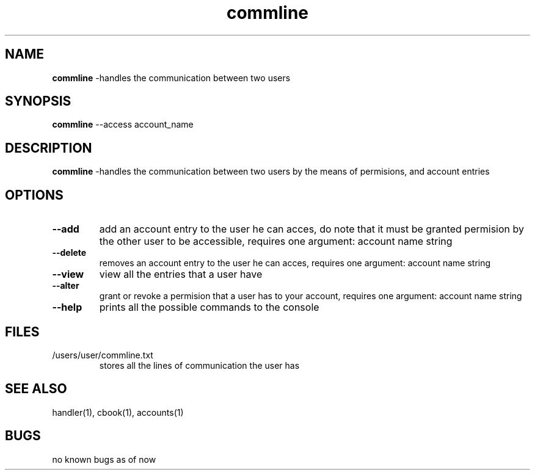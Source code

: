 .TH commline 1
.SH NAME
\fBcommline \fP\-handles the communication between two users
.SH SYNOPSIS
\fBcommline \fP\--access account_name
.SH DESCRIPTION
\fBcommline \fP\-handles the communication between two users by 
the means of permisions, and account entries
.SH OPTIONS
.TP
\fB--add\fP
add an account entry to the user he can acces, do note that it must
be granted permision by the other user to be accessible,  requires one
argument: account name string
.TP
\fB--delete\fP
removes an account entry to the user he can acces, 
requires one argument: account name string
.TP
\fB--view\fP
view all the entries that a user have
.TP
\fB--alter\fP
grant or revoke a permision that a user has to your account, 
requires one argument: account name string
.TP
\fB--help\fP
prints all the possible commands to the console
.SH FILES
.TP
/users/user/commline.txt
stores all the lines of communication the user has
.SH "SEE ALSO"
handler(1), cbook(1), accounts(1)
.SH BUGS
no known bugs as of now